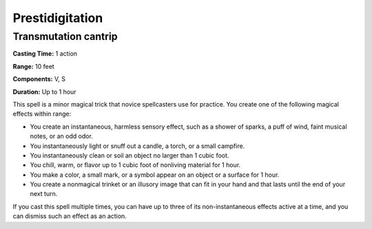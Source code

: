 
.. _srd:prestidigitation:

Prestidigitation
-------------------------------------------------------------

Transmutation cantrip
^^^^^^^^^^^^^^^^^^^^^

**Casting Time:** 1 action

**Range:** 10 feet

**Components:** V, S

**Duration:** Up to 1 hour

This spell is a minor magical trick that novice spellcasters use for
practice. You create one of the following magical effects within range:

-  You create an instantaneous, harmless sensory effect, such as a
   shower of sparks, a puff of wind, faint musical notes, or an odd
   odor.
-  You instantaneously light or snuff out a candle, a torch, or a small
   campfire.
-  You instantaneously clean or soil an object no larger than 1 cubic
   foot.
-  You chill, warm, or flavor up to 1 cubic foot of nonliving material
   for 1 hour.
-  You make a color, a small mark, or a symbol appear on an object or a
   surface for 1 hour.
-  You create a nonmagical trinket or an illusory image that can fit in
   your hand and that lasts until the end of your next turn.

If you cast this spell multiple times, you can have up to three of its
non-instantaneous effects active at a time, and you can dismiss such an
effect as an action.
